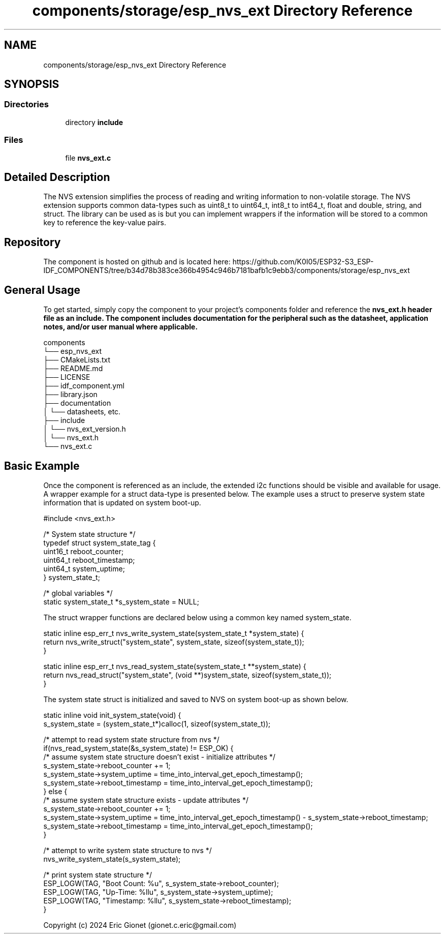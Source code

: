.TH "components/storage/esp_nvs_ext Directory Reference" 3 "ESP-IDF Components by K0I05" \" -*- nroff -*-
.ad l
.nh
.SH NAME
components/storage/esp_nvs_ext Directory Reference
.SH SYNOPSIS
.br
.PP
.SS "Directories"

.in +1c
.ti -1c
.RI "directory \fBinclude\fP"
.br
.in -1c
.SS "Files"

.in +1c
.ti -1c
.RI "file \fBnvs_ext\&.c\fP"
.br
.in -1c
.SH "Detailed Description"
.PP 
\fR\fP \fR\fP \fR\fP \fR\fP \fR\fP \fR\fP \fR\fP \fR\fP

.PP
The NVS extension simplifies the process of reading and writing information to non-volatile storage\&. The NVS extension supports common data-types such as \fRuint8_t\fP to \fRuint64_t\fP, \fRint8_t\fP to \fRint64_t\fP, \fRfloat\fP and \fRdouble\fP, \fRstring\fP, and \fRstruct\fP\&. The library can be used as is but you can implement wrappers if the information will be stored to a common key to reference the key-value pairs\&.
.SH "Repository"
.PP
The component is hosted on github and is located here: https://github.com/K0I05/ESP32-S3_ESP-IDF_COMPONENTS/tree/b34d78b383ce366b4954c946b7181bafb1c9ebb3/components/storage/esp_nvs_ext
.SH "General Usage"
.PP
To get started, simply copy the component to your project's \fRcomponents\fP folder and reference the \fR\fBnvs_ext\&.h\fP\fP header file as an include\&. The component includes documentation for the peripheral such as the datasheet, application notes, and/or user manual where applicable\&.

.PP
.PP
.nf
components
└── esp_nvs_ext
    ├── CMakeLists\&.txt
    ├── README\&.md
    ├── LICENSE
    ├── idf_component\&.yml
    ├── library\&.json
    ├── documentation
    │   └── datasheets, etc\&.
    ├── include
    │   └── nvs_ext_version\&.h
    │   └── nvs_ext\&.h
    └── nvs_ext\&.c
.fi
.PP
.SH "Basic Example"
.PP
Once the component is referenced as an include, the extended i2c functions should be visible and available for usage\&. A wrapper example for a \fRstruct\fP data-type is presented below\&. The example uses a \fRstruct\fP to preserve system state information that is updated on system boot-up\&.

.PP
.PP
.nf
#include <nvs_ext\&.h>

/* System state structure */
typedef struct system_state_tag {
    uint16_t    reboot_counter;         
    uint64_t    reboot_timestamp;       
    uint64_t    system_uptime;          
} system_state_t;

/* global variables */
static system_state_t  *s_system_state = NULL;
.fi
.PP

.PP
The \fRstruct\fP wrapper functions are declared below using a common key named \fRsystem_state\fP\&.

.PP
.PP
.nf
static inline esp_err_t nvs_write_system_state(system_state_t *system_state) {
    return nvs_write_struct("system_state", system_state, sizeof(system_state_t));
}

static inline esp_err_t nvs_read_system_state(system_state_t **system_state) {
    return nvs_read_struct("system_state", (void **)system_state, sizeof(system_state_t));
}
.fi
.PP

.PP
The system state \fRstruct\fP is initialized and saved to NVS on system boot-up as shown below\&.

.PP
.PP
.nf
static inline void init_system_state(void) {
    s_system_state = (system_state_t*)calloc(1, sizeof(system_state_t));

    /* attempt to read system state structure from nvs */
    if(nvs_read_system_state(&s_system_state) != ESP_OK) {
        /* assume system state structure doesn't exist \- initialize attributes */
        s_system_state\->reboot_counter  += 1;
        s_system_state\->system_uptime    = time_into_interval_get_epoch_timestamp();
        s_system_state\->reboot_timestamp = time_into_interval_get_epoch_timestamp();
    } else {
        /* assume system state structure exists \- update attributes */
        s_system_state\->reboot_counter  += 1;
        s_system_state\->system_uptime    = time_into_interval_get_epoch_timestamp() \- s_system_state\->reboot_timestamp;
        s_system_state\->reboot_timestamp = time_into_interval_get_epoch_timestamp();
    }

    /* attempt to write system state structure to nvs */
    nvs_write_system_state(s_system_state);

    /* print system state structure */
    ESP_LOGW(TAG, "Boot Count: %u", s_system_state\->reboot_counter);
    ESP_LOGW(TAG, "Up\-Time:    %llu", s_system_state\->system_uptime);
    ESP_LOGW(TAG, "Timestamp:  %llu", s_system_state\->reboot_timestamp);
}
.fi
.PP

.PP
Copyright (c) 2024 Eric Gionet (gionet.c.eric@gmail.com) 
